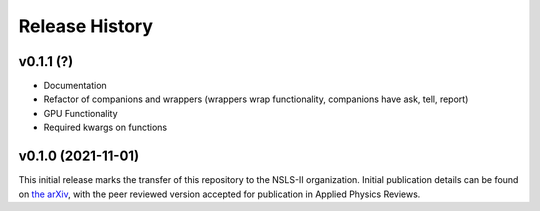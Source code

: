 ===============
Release History
===============


v0.1.1 (?)
-------------------

- Documentation
- Refactor of companions and wrappers (wrappers wrap functionality, companions have ask, tell, report)
- GPU Functionality
- Required kwargs on functions

v0.1.0 (2021-11-01)
-------------------
This initial release marks the transfer of this repository to the NSLS-II organization.
Initial publication details can be found on  `the arXiv <https://arxiv.org/abs/2104.00864>`_,
with the peer reviewed version accepted for publication in Applied Physics Reviews.